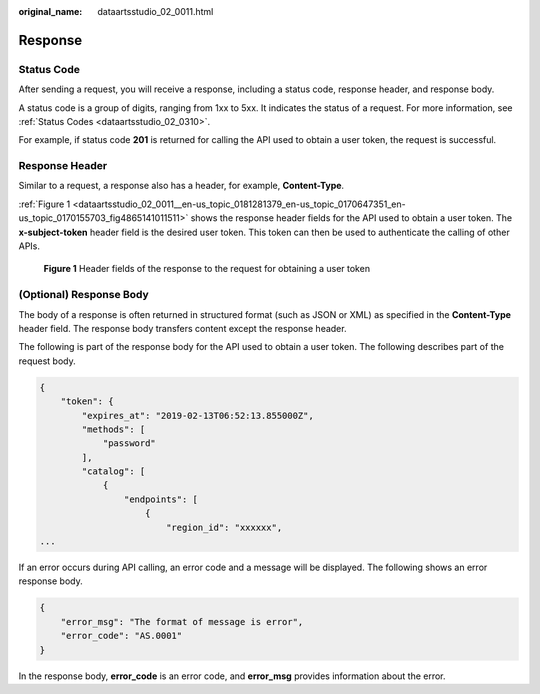 :original_name: dataartsstudio_02_0011.html

.. _dataartsstudio_02_0011:

Response
========

Status Code
-----------

After sending a request, you will receive a response, including a status code, response header, and response body.

A status code is a group of digits, ranging from 1xx to 5xx. It indicates the status of a request. For more information, see :ref:`Status Codes <dataartsstudio_02_0310>`.

For example, if status code **201** is returned for calling the API used to obtain a user token, the request is successful.

Response Header
---------------

Similar to a request, a response also has a header, for example, **Content-Type**.

:ref:`Figure 1 <dataartsstudio_02_0011__en-us_topic_0181281379_en-us_topic_0170647351_en-us_topic_0170155703_fig4865141011511>` shows the response header fields for the API used to obtain a user token. The **x-subject-token** header field is the desired user token. This token can then be used to authenticate the calling of other APIs.

.. _dataartsstudio_02_0011__en-us_topic_0181281379_en-us_topic_0170647351_en-us_topic_0170155703_fig4865141011511:

.. figure:: /_static/images/en-us_image_0000001716290189.png
   :alt: **Figure 1** Header fields of the response to the request for obtaining a user token

   **Figure 1** Header fields of the response to the request for obtaining a user token

(Optional) Response Body
------------------------

The body of a response is often returned in structured format (such as JSON or XML) as specified in the **Content-Type** header field. The response body transfers content except the response header.

The following is part of the response body for the API used to obtain a user token. The following describes part of the request body.

.. code-block::

   {
       "token": {
           "expires_at": "2019-02-13T06:52:13.855000Z",
           "methods": [
               "password"
           ],
           "catalog": [
               {
                   "endpoints": [
                       {
                           "region_id": "xxxxxx",
   ...

If an error occurs during API calling, an error code and a message will be displayed. The following shows an error response body.

.. code-block::

   {
       "error_msg": "The format of message is error",
       "error_code": "AS.0001"
   }

In the response body, **error_code** is an error code, and **error_msg** provides information about the error.

